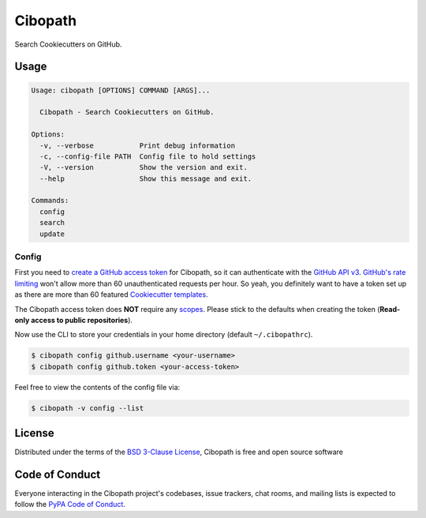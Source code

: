 ========
Cibopath
========

Search Cookiecutters on GitHub.

Usage
=====

.. code-block:: text

	Usage: cibopath [OPTIONS] COMMAND [ARGS]...

	  Cibopath - Search Cookiecutters on GitHub.

	Options:
	  -v, --verbose           Print debug information
	  -c, --config-file PATH  Config file to hold settings
	  -V, --version           Show the version and exit.
	  --help                  Show this message and exit.

	Commands:
	  config
	  search
	  update

Config
------

First you need to `create a GitHub access token`_ for Cibopath, so it can
authenticate with the `GitHub API v3`_. `GitHub's rate limiting`_ won't allow
more than 60 unauthenticated requests per hour. So yeah, you definitely want to
have a token set up as there are more than 60 featured `Cookiecutter
templates`_.

The Cibopath access token does **NOT** require any `scopes`_. Please stick to
the defaults when creating the token (**Read-only access to public
repositories**).

Now use the CLI to store your credentials in your home directory (default
``~/.cibopathrc``).

.. code-block:: bash

	$ cibopath config github.username <your-username>
	$ cibopath config github.token <your-access-token>

Feel free to view the contents of the config file via:

.. code-block:: bash

    $ cibopath -v config --list


License
=======

Distributed under the terms of the `BSD 3-Clause License`_, Cibopath is free
and open source software

Code of Conduct
===============

Everyone interacting in the Cibopath project's codebases, issue trackers, chat
rooms, and mailing lists is expected to follow the `PyPA Code of Conduct`_.

.. _`BSD 3-Clause License`: LICENSE
.. _`Cookiecutter templates`: https://github.com/audreyr/cookiecutter#available-cookiecutters
.. _`GitHub API v3`: https://developer.github.com/v3/
.. _`GitHub's rate limiting`: https://developer.github.com/v3/#rate-limiting
.. _`PyPA Code of Conduct`: https://www.pypa.io/en/latest/code-of-conduct/
.. _`create a GitHub access token`: https://help.github.com/articles/creating-an-access-token-for-command-line-use/
.. _`scopes`: https://developer.github.com/v3/oauth/#scopes
